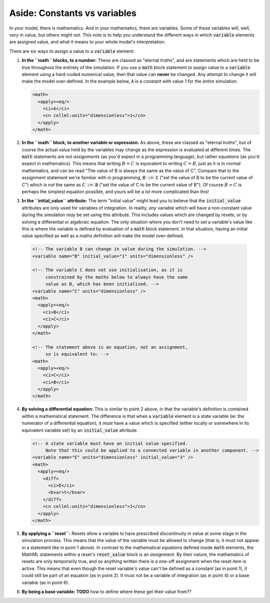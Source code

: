 .. _aside_constant_vs_variable:

Aside: Constants vs variables
=============================

In your model, there is mathematics.
And in your mathematics, there are variables.
Some of these variables will, well, *vary* in value, but others might not.
This note is to help you understand the different ways in which :code:`variable` elements are assigned value, and what it means to your whole model's interpretation.

There are six ways to assign a value to a :code:`variable` element:

1. **In the ``math`` blocks, to a number:** These are classed as "eternal truths", and are statements which are held to be true throughout the entirety of the simulation.
   If you use a :code:`math` block statement to assign value to a :code:`variable` element using a hard-coded numerical value, then that value can **never** be changed.
   Any attempt to change it will make the model over-defined.
   In the example below, :code:`A` is a constant with value 1 for the entire simulation.

   .. code-block:: xml

      <math>
        <apply><eq/>
          <ci>A</ci>
          <cn cellml:units="dimensionless">1</cn>
        </apply>
      </math>

2. **In the ``math`` block, to another variable or expression:**  As above, these are classed as "eternal truths", but of course the actual value held by the variables may change as the expression is evaluated at different times.
   The :code:`math` statements are not *assignments* (as you'd expect in a programming language), but rather *equations* (as you'd expect in mathematics).
   This means that writing :math:`B = C` is equivalent to writing :math:`C = B`, just as it is in normal mathematics, and can be read "The value of B is always the same as the value of C".
   Compare that to the assignment statement we're familiar with in programming, :code:`B := C` ("set the value of B to be the current value of C") which is *not* the same as :code:`C := B` ("set the value of C to be the current value of B").
   Of course :math:`B = C` is perhaps the simplest equation possible, and yours will be a lot more complicated than this!

3. **In the ``initial_value`` attribute:** The term "initial value" might lead you to believe that the :code:`initial_value` attributes are only used for variables of integration.
   In reality, *any* variable which will have a non-constant value during the simulation *may* be set using this attribute.
   This includes values which are changed by resets, or by solving a differential or algebraic equation.
   The only situation where you don't need to set a variable's value like this is where the variable is defined by evaluation of a :code:`math` block statement.
   In that situation, having an initial value specified as well as a maths definition will make the model over-defined.

  .. code-block:: xml

    <!-- The variable B can change in value during the simulation. -->
    <variable name="B" initial_value="1" units="dimensionless" />

    <!-- The variable C does not use initialisation, as it is
         constrained by the maths below to always have the same
         value as B, which has been initialised. -->
    <variable name="C" units="dimensionless" />
    <math>
      <apply><eq/>
        <ci>B</ci>
        <ci>C</ci>
      </apply>
    </math>

    <!-- The statement above is an equation, not an assignment,
         so is equivalent to: -->
    <math>
      <apply><eq/>
        <ci>C</ci>
        <ci>B</ci>
      </apply>
    </math>

4. **By solving a differential equation:** This is similar to point 2 above, in that the variable's definition is contained within a mathematical statement.
   The difference is that when a :code:`variable` element is a state variable (ie: the numerator of a differential equation), it *must* have a value which is specified (either locally or somewhere in its equivalent variable set) by an :code:`initial_value` attribute.

   .. code-block:: xml

      <!-- A state variable must have an initial value specified.
           Note that this could be applied to a connected variable in another component. -->
      <variable name="E" units="dimensionless" initial_value="3" />
      <math>
        <apply><eq/>
          <diff>
            <ci>E</ci>
            <bvar>t</bvar>
          </diff>
          <cn cellml:units="dimensionless">1</cn>
        </apply>
      </math>

5. **By applying a ``reset``:** Resets allow a variable to have prescribed discontinuity in value at some stage in the simulation process.
   This means that the value of the variable must be allowed to change (that is, it must not appear in a statement like in point 1 above).
   In contrast to the mathematical *equations* defined inside :code:`math` elements, the MathML statements within a reset's :code:`reset_value` block is an *assignment*.
   By their nature, the mathematics of resets are only temporarily true, and so anything written there is a one-off assignment when the reset item is active.
   This means that even though the reset variable's value can't be defined as a constant (as in point 1), it could still be part of an equation (as in point 2).
   It must not be a variable of integration (as in point 4) or a base variable (as in point 6).

6. **By being a base variable:** **TODO** how to define where these get their value from??
